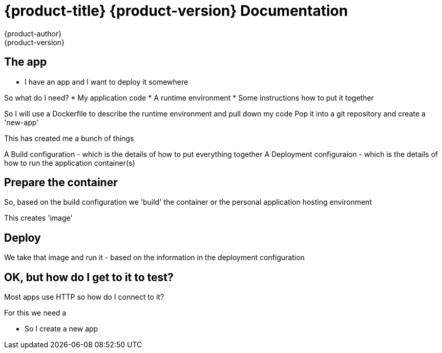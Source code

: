 = {product-title} {product-version} Documentation
{product-author}
{product-version}
:data-uri:
:icons:

== The app

* I have an app and I want to deploy it somewhere

So what do I need?
* My application code
* A runtime environment
* Some instructions how to put it together

So I will use a Dockerfile to describe the runtime environment and pull down my code
Pop it into a git repository
and create a 'new-app'

This has created me a bunch of things

A Build configuration - which is the details of how to put everything together
A Deployment configuraion - which is the details of how to run the application container(s)

== Prepare the container

So, based on the build configuration we 'build' the container or the personal application hosting environment

This creates 'image'

== Deploy

We take that image and run it - based on the information in the deployment configuration

== OK, but how do I get to it to test?

Most apps use HTTP so how do I connect to it?

For this we need a 



* So I create a new app



